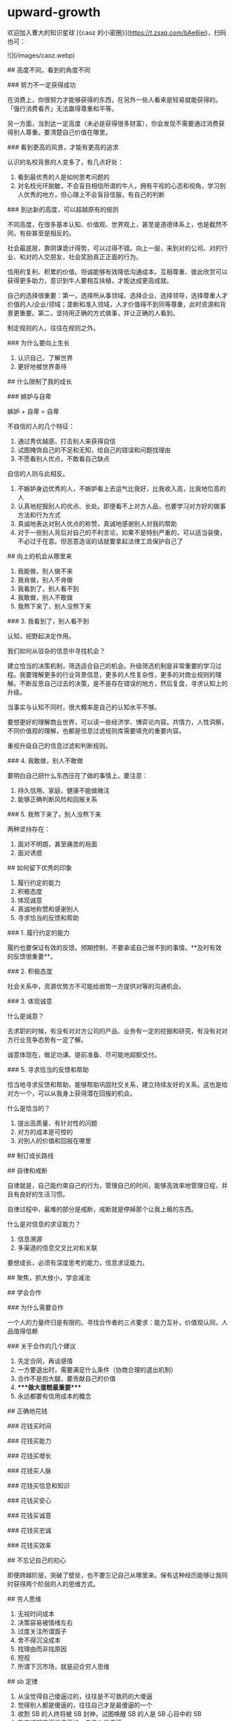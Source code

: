 * upward-growth
:PROPERTIES:
:CUSTOM_ID: upward-growth
:END:
欢迎加入曹大的知识星球 [《caoz 的小密圈》]([[https://t.zsxq.com/bAe6iei]])，扫码也可：

![](/images/caoz.webp)

​## 高度不同，看到的角度不同

​### 努力不一定获得成功

在消费上，你很努力才能够获得的东西，在另外一些人看来是轻易就能获得的。「强行消费看齐」无法赢得尊重和平等。

另一方面，当到达一定高度（未必是获得很多财富），你会发现不需要通过消费获得别人尊重。要清楚自己价值在哪里。

​### 看到更高的风景，才能有更高的追求

认识的名校背景的人变多了，有几点好处：

1. 看到最优秀的人是如何思考问题的
2. 对名校光环脱敏，不会盲目相信所谓的牛人，拥有平视的心态和视角，学习别人优秀的地方，但心理上不会盲目信服，有自己的判断

​### 到达新的高度，可以超越原有的规则

不同高度，在很多基本认知、价值观、世界观上，甚至是道德体系上，也是截然不同，有些甚至是相反的。

社会最底层，靠阴谋诡计得势，可以过得不错。向上一层，来到对的公司、对的行业、和对的人交朋友，社会奖励真正正面的行为。

信用的复利、积累的价值。坦诚能够有效降低沟通成本。互相尊重、彼此欣赏可以获得更多助力，意识到牛人要相互扶植，才能达成更高成就。

自己的选择很重要：第一，选择所从事领域、选择企业、选择领导，选择尊重人才价值的人/企业/领域；垄断和准入领域，人才价值得不到同等尊重，此时资源和背景更重要。第二，坚持用正确的方式做事，并让正确的人看到。

制定规则的人，往往在规则之外。

​### 为什么要向上生长

1. 认识自己，了解世界
2. 更好地被世界善待

​## 什么限制了我的成长

​### 嫉妒与自卑

嫉妒 + 自卑 = 自卑

不自信的人的几个特征：

1. 通过秀优越感，打击别人来获得自信
2. 试图掩饰自己的不足和无知，给自己的错误和问题找理由
3. 不愿看别人优点，不敢看自己缺点

自信的人则与此相反。

1. 不嫉妒身边优秀的人，不嫉妒看上去运气比我好，比我收入高，比我地位高的人
2. 认真地挖掘别人的优点、长处。即便看不上对方人品，也要学习对方好的做事方法和行为方式
3. 真诚地表达对别人优点的称赞，真诚地感谢别人对我的帮助
4. 对于一些别人背后对自己的不利言论，如果不是特别严重的，可以适当装傻，不必过于在意。但恶意造谣的话就要拿起法律工具保护自己了

​## 向上的机会从哪里来

1. 我能做，别人做不来
2. 我肯做，别人不肯做
3. 我看到了，别人看不到
4. 我敢做，别人不敢做
5. 我熬下来了，别人没熬下来

​### 3. 我看到了，别人看不到

认知，视野起决定作用。

我们如何从驳杂的信息中寻找机会？

建立恰当的决策机制，筛选适合自己的机会。升级筛选机制是非常重要的学习过程。我要理解更多的行业背景信息，更多的人性复杂性，更多的对商业规则的理解。不断反思自己过去的决策，是不是存在错误的地方，然后复盘，寻求认知上的升级。

当事实与认知不同时，很大概率是自己的认知水平不够。

要想更好的理解商业世界，可以读一些经济学、博弈论内容。共情力，人性洞察，不同价值观的理解，也都是信息过滤规则库需要填充的重要内容。

重视升级自己的信息过滤和判断规则。

​### 4. 我敢做，别人不敢做

要明白自己把什么东西压在了做的事情上。要注意：

1. 持久信用、家庭、健康不能做赌注
2. 能够正确判断风险和回报关系

​### 5. 我熬下来了，别人没熬下来

两种坚持存在：

1. 面对不明朗，甚至痛苦的局面
2. 面对诱惑

​## 如何留下优秀的印象

1. 履行约定的能力
2. 积极态度
3. 体现诚意
4. 真诚地称赞和感谢别人
5. 寻求恰当的反馈和帮助

​### 1. 履行约定的能力

履约也要保证有效的反馈。预期控制，不要承诺自己做不到的事情。**及时有效的反馈很重要**。

​### 2. 积极态度

社会关系中，资源优势方不可能给弱势一方提供对等的沟通机会。

​### 3. 体现诚意

什么是诚意？

去求职的时候，有没有对对方公司的产品、业务有一定的挖掘和研究，有没有对对方行业竞争态势有一定了解。

诚意体现在，做足功课、提前准备、尽可能地超额交付。

​### 5. 寻求恰当的反馈和帮助

恰当地寻求反馈和帮助，能够帮助巩固社交关系，建立持续友好的关系。这也是给对方一个，可以从我身上获得潜在回报的机会。

什么是恰当的？

1. 提出高质量、有针对性的问题
2. 对方的成本是可控的
3. 对别人的价值和回报在哪里

​## 制订成长路线

​## 自律和戒断

自律就是，自己能约束自己的行为，管理自己的时间，能够高效率地管理日程，并且有良好的生活习惯。

自律过程中，最难的部分是戒断，戒断就是停掉那个让我上瘾的东西。

什么是对信息的求证能力？

1. 信息溯源
2. 多渠道的信息交叉比对和关联

要想成长，必须有深度思考的能力，信息求证能力。

​## 聚焦，抓大放小，学会减法

​## 学会合作

​### 为什么需要合作

一个人的力量终归是有限的。寻找合作者的三点要求：能力互补，价值观认同，人品值得信赖

​### 关于合作的几个建议

1. 先定合同，再谈感情
2. 一方要退出时，需要满足什么条件（协商合理的退出机制）
3. 合作不是抱大腿，要贡献自己的价值
4. ****做大蛋糕最重要****
5. 永远都要有信用成本的概念

​## 正确地花钱

​### 花钱买时间

​### 花钱买能力

​### 花钱买增长

​### 花钱买人脉

​### 花钱买信息和知识

​### 花钱买安心

​### 花钱买诚意

​### 花钱买忠诚

​### 花钱买效率

​## 不忘记自己的初心

即便跨越阶层，突破了壁垒，也不要忘记自己从哪里来。保有这种经历能够让我同时获得两个阶层的人的思维方式。

​## 穷人思维

1. 无视时间成本
2. 决策容易被情绪左右
3. 过度关注所谓面子
4. 舍不得沉没成本
5. 找理由而非找原因
6. 短视
7. 所谓下沉市场，就是迎合穷人思维

​## sb 定律

1. 从没觉得自己傻逼过的，往往是不可救药的大傻逼
2. 觉得别人都是傻逼的，往往自己才是最傻逼的一个
3. 收割 SB 的人终将被 SB 封神，试图唤醒 SB 的人是 SB 心目中的 SB
4. 热衷证明傻逼是傻逼的，自己也是傻逼
5. 永远不要认为事实会教育傻逼，因为傻逼对事实的解读和常人不同

​## 进一步阅读

1. [自信，还是自卑，别傻傻的分不清]([[https://mp.weixin.qq.com/s/ivF6ijlcuF9-amRwyDdGbw]])
2. [谈谈容错性]([[https://mp.weixin.qq.com/s/Kx3osEfzPfD1oDwbOsftvg]])
3. [再谈容错性]([[https://mp.weixin.qq.com/s/h4B-ddsKctRcBgPPaL1IVw]])
4. [前途不是别人给你的，是你自己争取的]([[https://mp.weixin.qq.com/s/NU1rrM3Xdj66qdGmlbPbMQ]])
5. [有些人是怎么从赌场赚到钱的]([[https://mp.weixin.qq.com/s/pJUh-xGZfDo5ON-Zn757_g]])
6. [会输才是真赢家]([[https://mp.weixin.qq.com/s/z-xmoT7owgKm_FqhCKrlYQ]])
7. [坚持就一定能胜利么]([[https://mp.weixin.qq.com/s/1yt3kXLhOfoatri_34flIA]])
8. [年轻人，如何才能抗造之 - 预期管理及心态控制]([[https://mp.weixin.qq.com/s/YT85l1W9IqeybiE0fso0Bw]])
9. [时间管理，从折磨到享受]([[https://mp.weixin.qq.com/s/Zba7jkjOssfCYYIWhpSJ-g]])
10. [谈谈消费升级]([[https://mp.weixin.qq.com/s/5cZe28qp22XG21WGaGRHNw]])
11. [人人都有认知障]([[https://mp.weixin.qq.com/s/eO7mVliAl8CwYnGV1FwtJg]])
